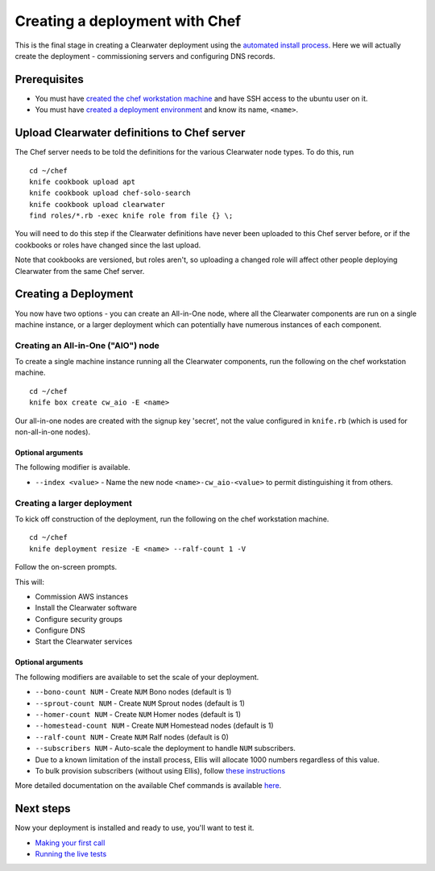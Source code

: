 Creating a deployment with Chef
===============================

This is the final stage in creating a Clearwater deployment using the
`automated install process <Automated_Install.html>`__. Here we will
actually create the deployment - commissioning servers and configuring
DNS records.

Prerequisites
-------------

-  You must have `created the chef workstation
   machine <Installing_a_Chef_workstation.html>`__ and have SSH access to
   the ubuntu user on it.
-  You must have `created a deployment
   environment <Creating_a_deployment_environment.html>`__ and know its
   name, ``<name>``.

Upload Clearwater definitions to Chef server
--------------------------------------------

The Chef server needs to be told the definitions for the various
Clearwater node types. To do this, run

::

    cd ~/chef
    knife cookbook upload apt
    knife cookbook upload chef-solo-search
    knife cookbook upload clearwater
    find roles/*.rb -exec knife role from file {} \;

You will need to do this step if the Clearwater definitions have never
been uploaded to this Chef server before, or if the cookbooks or roles
have changed since the last upload.

Note that cookbooks are versioned, but roles aren't, so uploading a
changed role will affect other people deploying Clearwater from the same
Chef server.

Creating a Deployment
---------------------

You now have two options - you can create an All-in-One node, where all
the Clearwater components are run on a single machine instance, or a
larger deployment which can potentially have numerous instances of each
component.

Creating an All-in-One ("AIO") node
~~~~~~~~~~~~~~~~~~~~~~~~~~~~~~~~~~~

To create a single machine instance running all the Clearwater
components, run the following on the chef workstation machine.

::

    cd ~/chef
    knife box create cw_aio -E <name>

Our all-in-one nodes are created with the signup key 'secret', not the
value configured in ``knife.rb`` (which is used for non-all-in-one
nodes).

Optional arguments
^^^^^^^^^^^^^^^^^^

The following modifier is available.

-  ``--index <value>`` - Name the new node ``<name>-cw_aio-<value>`` to
   permit distinguishing it from others.

Creating a larger deployment
~~~~~~~~~~~~~~~~~~~~~~~~~~~~

To kick off construction of the deployment, run the following on the
chef workstation machine.

::

    cd ~/chef
    knife deployment resize -E <name> --ralf-count 1 -V

Follow the on-screen prompts.

This will:

-  Commission AWS instances
-  Install the Clearwater software
-  Configure security groups
-  Configure DNS
-  Start the Clearwater services

Optional arguments
^^^^^^^^^^^^^^^^^^

The following modifiers are available to set the scale of your
deployment.

-  ``--bono-count NUM`` - Create ``NUM`` Bono nodes (default is 1)
-  ``--sprout-count NUM`` - Create ``NUM`` Sprout nodes (default is 1)
-  ``--homer-count NUM`` - Create ``NUM`` Homer nodes (default is 1)
-  ``--homestead-count NUM`` - Create ``NUM`` Homestead nodes (default
   is 1)
-  ``--ralf-count NUM`` - Create ``NUM`` Ralf nodes (default is 0)
-  ``--subscribers NUM`` - Auto-scale the deployment to handle ``NUM``
   subscribers.
-  Due to a known limitation of the install process, Ellis will allocate
   1000 numbers regardless of this value.
-  To bulk provision subscribers (without using Ellis), follow `these
   instructions <https://github.com/Metaswitch/crest/blob/master/src/metaswitch/crest/tools/sstable_provisioning/README.md>`__

More detailed documentation on the available Chef commands is available
`here <https://github.com/Metaswitch/chef/blob/master/docs/knife_commands.md>`__.

Next steps
----------

Now your deployment is installed and ready to use, you'll want to test
it.

-  `Making your first call <Making_your_first_call.html>`__
-  `Running the live tests <Running_the_live_tests.html>`__

